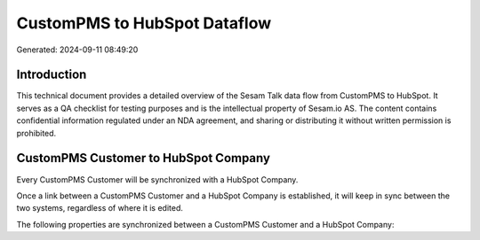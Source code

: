 =============================
CustomPMS to HubSpot Dataflow
=============================

Generated: 2024-09-11 08:49:20

Introduction
------------

This technical document provides a detailed overview of the Sesam Talk data flow from CustomPMS to HubSpot. It serves as a QA checklist for testing purposes and is the intellectual property of Sesam.io AS. The content contains confidential information regulated under an NDA agreement, and sharing or distributing it without written permission is prohibited.

CustomPMS Customer to HubSpot Company
-------------------------------------
Every CustomPMS Customer will be synchronized with a HubSpot Company.

Once a link between a CustomPMS Customer and a HubSpot Company is established, it will keep in sync between the two systems, regardless of where it is edited.

The following properties are synchronized between a CustomPMS Customer and a HubSpot Company:

.. list-table::
   :header-rows: 1

   * - CustomPMS Customer Property
     - HubSpot Company Property
     - HubSpot Data Type


